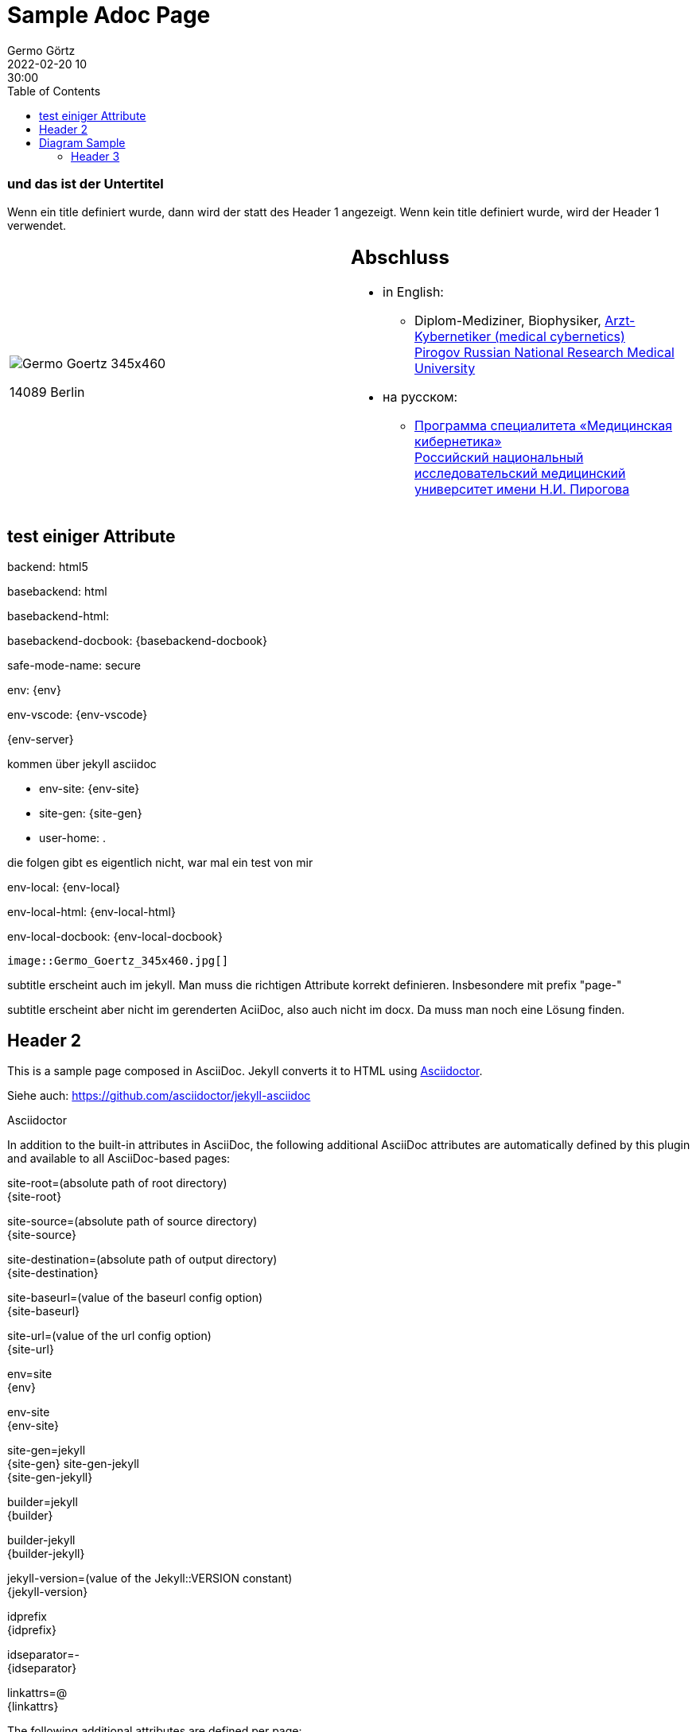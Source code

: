 = Sample Adoc Page
Germo Görtz
2022-02-20 10:30:00
:page-category: Test
:page-permalink: /sample-adoc/
:url-asciidoctor: http://asciidoctor.org
//:page-title: Das ist der Titel
:page-subtitle: und das ist der Untertitel
:page-tags: [tag1, tag-2, tag 3]
:page-last-updated: 2022-02-16
// folgendes kann genutzt werden, um den Wert aus dem Dateinamen zu überschreiben
//:revdate: 2022-02-20 10:30:00 +0200
:head-extra: head_extra.html
:toc: auto
// :page-layout: info
:page-layout: post

// Webserver und lokale Umgebung benötigen unterschiedliche Pfade zu Bildern
// ob wir auf dem Server sind, kann abgefragt werden über {env-site}
// default für jekyll auf Server (env-site): /assets/img
// local: ./assets/img

:imagesdir: /assets/img

ifndef::env-site[]
//it's not executed on gitlab server in jekyll
//locally (VCS, export to docx) we need a different :imagesdir:
:imagesdir: /assets/img
endif::env-site[]


ifndef::env-site[]

// auf dem Server wird der :page-subtitle: unter dem Titel angezeigt
// local nicht, also blenden wir ihn ein
// docbook könnte mit spezieller Syntax auch einen subtitle anzeigen, das geht aber nicht mit html5
// https://docs.asciidoctor.org/asciidoc/latest/document/subtitle/

[discrete] 
=== {page-subtitle}

endif::env-site[]

Wenn ein title definiert wurde, dann wird der statt des Header 1 angezeigt. Wenn kein title definiert wurde, wird der Header 1 verwendet.

[frame=none,grid=none]
[cols="1a,1a"]
|===
|
image::Germo_Goertz_345x460.jpg[]

14089 Berlin

|
[discrete] 
== Abschluss

* in English:
** Diplom-Mediziner, Biophysiker, http://pirogov-university.com/academics/programs-and-degrees/undergraduate/medical-cybernetics/[Arzt-Kybernetiker (medical cybernetics)] +
http://pirogov-university.com/[Pirogov Russian National Research Medical University]
* на русском:
** https://rsmu.ru/academics/undergraduate/medical-cybernetics/[Программа специалитета «Медицинская кибернетика»] +
http://rsmu.ru/[Российский национальный исследовательский медицинский университет имени Н.И. Пирогова]


// |Cell in column 1, row 2
// |Cell in column 2, row 2

// |Cell in column 1, row 3
// |Cell in column 2, row 3

|===


== test einiger Attribute

backend:
{backend}

basebackend:
{basebackend}

basebackend-html:
{basebackend-html}

basebackend-docbook:
{basebackend-docbook}

safe-mode-name:
{safe-mode-name}

env: 
{env}

env-vscode:
{env-vscode}

{env-server}

kommen über jekyll asciidoc

* env-site: 
{env-site}
* site-gen:
{site-gen}
* user-home:
{user-home}

die folgen gibt es eigentlich nicht, war mal ein test von mir

env-local:
{env-local}

env-local-html:
{env-local-html}

env-local-docbook:
{env-local-docbook}

// ifdef::basebackend-html[]
// ifeval::["{user-home}" == "/root"]
// //it's executed on gitlab server
// :env-server:
// :imagesdir: /assets/img
// endif::[]
// endif::basebackend-html[]

// ifeval::["{user-home}" != "/root"]
// //it's executed locally
// :env-local:
// :imagesdir: ./assets/img
// endif::[]

// ifdef::basebackend-html[]
// ifeval::["{user-home}" != "/root"]
// //it's executed locally
// :env-local-html:
// endif::[]
// endif::basebackend-html[]

// ifdef::basebackend-docbook[]
// ifeval::["{user-home}" != "/root"]
// //it's executed locally
// :env-local-docbook:
// endif::[]
// endif::basebackend-docbook[]




`image::Germo_Goertz_345x460.jpg[]`


subtitle erscheint auch im jekyll. Man muss die richtigen Attribute korrekt definieren. Insbesondere mit prefix "page-"

subtitle erscheint aber nicht im gerenderten AciiDoc, also auch nicht im docx. Da muss man noch eine Lösung finden.

== Header 2

This is a sample page composed in AsciiDoc.
Jekyll converts it to HTML using {url-asciidoctor}[Asciidoctor].

Siehe auch: https://github.com/asciidoctor/jekyll-asciidoc[]

Asciidoctor

In addition to the built-in attributes in AsciiDoc, the following additional AsciiDoc attributes are automatically defined by this plugin and available to all AsciiDoc-based pages:

site-root=(absolute path of root directory) +
{site-root}

site-source=(absolute path of source directory) +
{site-source}

site-destination=(absolute path of output directory) +
{site-destination}

site-baseurl=(value of the baseurl config option) +
{site-baseurl}

site-url=(value of the url config option) +
{site-url}

env=site +
{env}

env-site +
{env-site}

site-gen=jekyll +
{site-gen}
site-gen-jekyll +
{site-gen-jekyll}

builder=jekyll +
{builder}

builder-jekyll +
{builder-jekyll}

jekyll-version=(value of the Jekyll::VERSION constant) +
{jekyll-version}

idprefix +
{idprefix}

idseparator=- +
{idseparator}

linkattrs=@ +
{linkattrs}


The following additional attributes are defined per page:

outpath=(path of page relative to baseurl +
{outpath}




You can pass custom attributes to AsciiDoc, or override default attributes provided by the plugin, using the attributes option of the asciidoctor block in your _config.yml. The value of this option can either be an Array containing key-value pairs:



Asciidoctor Diagram is a set of extensions for Asciidoctor that allow you to embed diagrams generated by PlantUML, Graphviz, ditaa, Shaape, and other plain-text diagram tools inside your AsciiDoc documents. In order to use Asciidoctor Diagram in a Jekyll project successfully, you must use a version of this plugin >= 2.0.0. Other combinations are known to have issues.

== Diagram Sample

[graphviz,dot-example,svg]
....
digraph g {
    a -> b
    b -> c
    c -> d
    d -> a
}
....

=== Header 3

Noch etwas Inhalt

* Listenzeile 1
* Listenzeile 2
** Zeile 2.2

[source,ruby]
puts "Hello, World!"